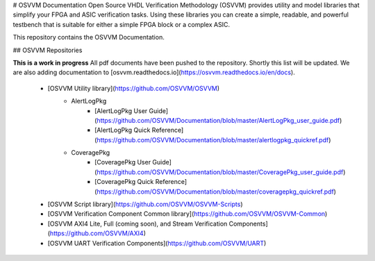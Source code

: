 # OSVVM Documentation
Open Source VHDL Verification Methodology (OSVVM) provides 
utility and model libraries that simplify 
your FPGA and ASIC verification tasks.
Using these libraries you can create a simple, readable, and 
powerful testbench that is suitable for either a simple FPGA block
or a complex ASIC.

This repository contains the OSVVM Documentation. 

## OSVVM Repositories

**This is a work in progress**
All pdf documents have been pushed to the repository.  
Shortly this list will be updated. 
We are also adding documentation to [osvvm.readthedocs.io](https://osvvm.readthedocs.io/en/docs).
 * [OSVVM Utility library](https://github.com/OSVVM/OSVVM) 
    * AlertLogPkg
       * [AlertLogPkg User Guide](https://github.com/OSVVM/Documentation/blob/master/AlertLogPkg_user_guide.pdf)
       * [AlertLogPkg Quick Reference](https://github.com/OSVVM/Documentation/blob/master/alertlogpkg_quickref.pdf)
    * CoveragePkg
       * [CoveragePkg User Guide](https://github.com/OSVVM/Documentation/blob/master/CoveragePkg_user_guide.pdf)
       * [CoveragePkg Quick Reference](https://github.com/OSVVM/Documentation/blob/master/coveragepkg_quickref.pdf)
       
 * [OSVVM Script library](https://github.com/OSVVM/OSVVM-Scripts)
 * [OSVVM Verification Component Common library](https://github.com/OSVVM/OSVVM-Common)
 * [OSVVM AXI4 Lite, Full (coming soon), and Stream Verification Components](https://github.com/OSVVM/AXI4)
 * [OSVVM UART Verification Components](https://github.com/OSVVM/UART)
